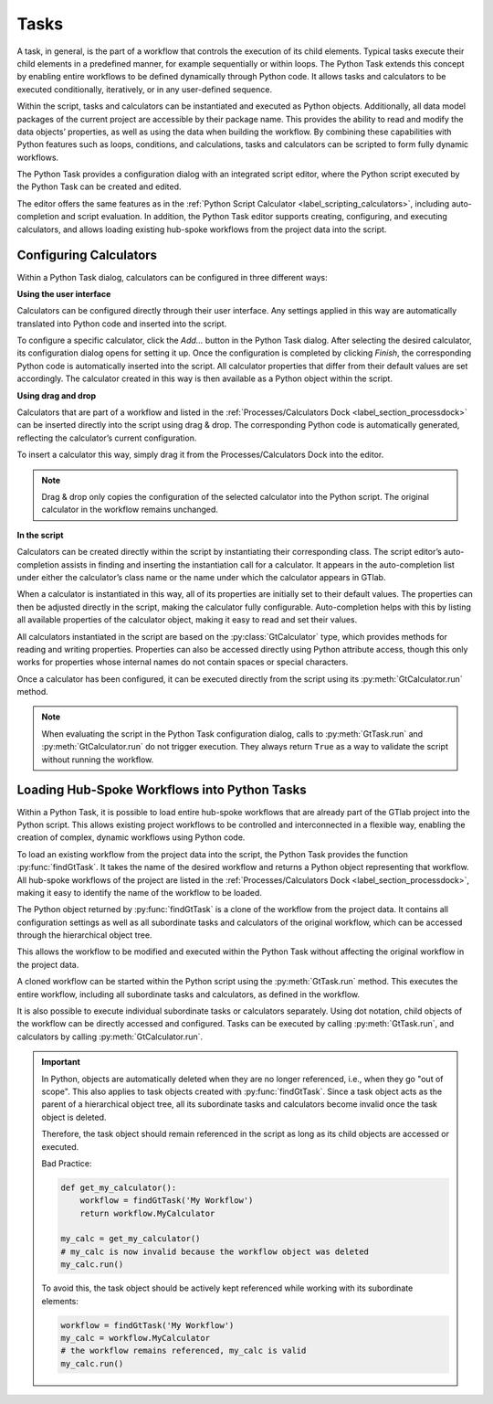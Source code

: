 Tasks
^^^^^

A task, in general, is the part of a workflow that controls the execution of
its child elements. Typical tasks execute their child elements in a predefined
manner, for example sequentially or within loops. The Python Task extends this
concept by enabling entire workflows to be defined dynamically through Python
code. It allows tasks and calculators to be executed conditionally, 
iteratively, or in any user-defined sequence.

Within the script, tasks and calculators can be instantiated and executed as 
Python objects. Additionally, all data model packages of the current project
are accessible by their package name. This provides the ability to read and
modify the data objects’ properties, as well as using the data when building 
the workflow. By combining these capabilities with Python features such as
loops, conditions, and calculations, tasks and calculators can be scripted to
form fully dynamic workflows.

The Python Task provides a configuration dialog with an integrated
script editor, where the Python script executed by the Python Task can be
created and edited.

.. image:: images/python-task-light.png
   :align: center
   :alt: Python Tasks configuration dialog
   :class: only-light


.. image:: images/python-task-dark.png
   :align: center
   :alt: Python Tasks configuration dialog
   :class: only-dark

The editor offers the same features as in the 
:ref:`Python Script Calculator <label_scripting_calculators>`, including 
auto-completion and script evaluation. In addition, the Python Task editor
supports creating, configuring, and executing calculators, and allows
loading existing hub-spoke workflows from the project data into the script.


Configuring Calculators
"""""""""""""""""""""""

Within a Python Task dialog, calculators can be configured in three different
ways:


**Using the user interface**

Calculators can be configured directly through their user interface. Any 
settings applied in this way are automatically translated into Python code
and inserted into the script.

To configure a specific calculator, click the *Add…* button in the Python 
Task dialog. After selecting the desired calculator, its configuration dialog
opens for setting it up. Once the configuration is completed by clicking
*Finish*, the corresponding Python code is automatically inserted into the
script. All calculator properties that differ from their default values are
set accordingly. The calculator created in this way is then available
as a Python object within the script.

.. image:: images/python-task-create-calc-ui-light.gif
   :alt: Demo of configuring a calculator using the user interface
   :width: 100%
   :class: only-light


.. image:: images/python-task-create-calc-ui-dark.gif
   :alt: Demo of configuring a calculator using the user interface
   :width: 100%
   :class: only-dark

**Using drag and drop**

Calculators that are part of a workflow and listed in the
:ref:`Processes/Calculators Dock <label_section_processdock>` can be inserted
directly into the script using drag & drop. The corresponding Python code is
automatically generated, reflecting the calculator’s current configuration.

To insert a calculator this way, simply drag it from the Processes/Calculators
Dock into the editor.

.. note::

   Drag & drop only copies the configuration of the selected calculator into
   the Python script. The original calculator in the workflow remains unchanged.


**In the script**

Calculators can be created directly within the script by instantiating their
corresponding class. The script editor’s auto-completion assists in finding
and inserting the instantiation call for a calculator. It appears in the
auto-completion list under either the calculator’s class name or the name
under which the calculator appears in GTlab.

When a calculator is instantiated in this way, all of its properties are
initially set to their default values. The properties can then be adjusted
directly in the script, making the calculator fully configurable. 
Auto-completion helps with this by listing all available properties of the
calculator object, making it easy to read and set their values.

All calculators instantiated in the script are based on the 
:py:class:`GtCalculator` type, which provides methods for reading and 
writing properties. Properties can also be accessed directly using Python
attribute access, though this only works for properties whose internal names
do not contain spaces or special characters.

Once a calculator has been configured, it can be executed directly from the
script using its :py:meth:`GtCalculator.run` method.

.. note:: 
   
   When evaluating the script in the Python Task configuration dialog, 
   calls to :py:meth:`GtTask.run` and :py:meth:`GtCalculator.run` 
   do not trigger execution. They always return ``True`` as a way 
   to validate the script without running the workflow.


Loading Hub-Spoke Workflows into Python Tasks
"""""""""""""""""""""""""""""""""""""""""""""

Within a Python Task, it is possible to load entire hub-spoke workflows that
are already part of the GTlab project into the Python script.
This allows existing project workflows to be controlled and interconnected in
a flexible way, enabling the creation of complex, dynamic workflows using Python code.

To load an existing workflow from the project data into the script, 
the Python Task provides the function :py:func:`findGtTask`.  
It takes the name of the desired workflow and returns a Python object representing that workflow.  
All hub-spoke workflows of the project are listed in the :ref:`Processes/Calculators Dock <label_section_processdock>`, 
making it easy to identify the name of the workflow to be loaded.

The Python object returned by :py:func:`findGtTask` is a clone of the workflow
from the project data.  
It contains all configuration settings as well as all subordinate tasks and 
calculators of the original workflow, which can be accessed through the hierarchical object tree.

This allows the workflow to be modified and executed within the Python Task without affecting the original workflow in the project data.

A cloned workflow can be started within the Python script using the :py:meth:`GtTask.run` method. 
This executes the entire workflow, including all subordinate tasks and calculators, 
as defined in the workflow.  

It is also possible to execute individual subordinate tasks or calculators separately.  
Using dot notation, child objects of the workflow can be directly accessed and configured.  
Tasks can be executed by calling :py:meth:`GtTask.run`, and calculators by calling :py:meth:`GtCalculator.run`.  

.. important::

   In Python, objects are automatically deleted when they are no longer referenced, i.e., when they go "out of scope".  
   This also applies to task objects created with :py:func:`findGtTask`.  
   Since a task object acts as the parent of a hierarchical object tree, 
   all its subordinate tasks and calculators become invalid once the task object is deleted.  

   Therefore, the task object should remain referenced in the script as long as its child objects are accessed or executed.  

   Bad Practice:

   .. code-block:: python

      def get_my_calculator():
          workflow = findGtTask('My Workflow')
          return workflow.MyCalculator

      my_calc = get_my_calculator()
      # my_calc is now invalid because the workflow object was deleted
      my_calc.run()


   To avoid this, the task object should be actively kept referenced while working with its subordinate elements:  

   .. code-block:: python

      workflow = findGtTask('My Workflow')
      my_calc = workflow.MyCalculator
      # the workflow remains referenced, my_calc is valid
      my_calc.run()
